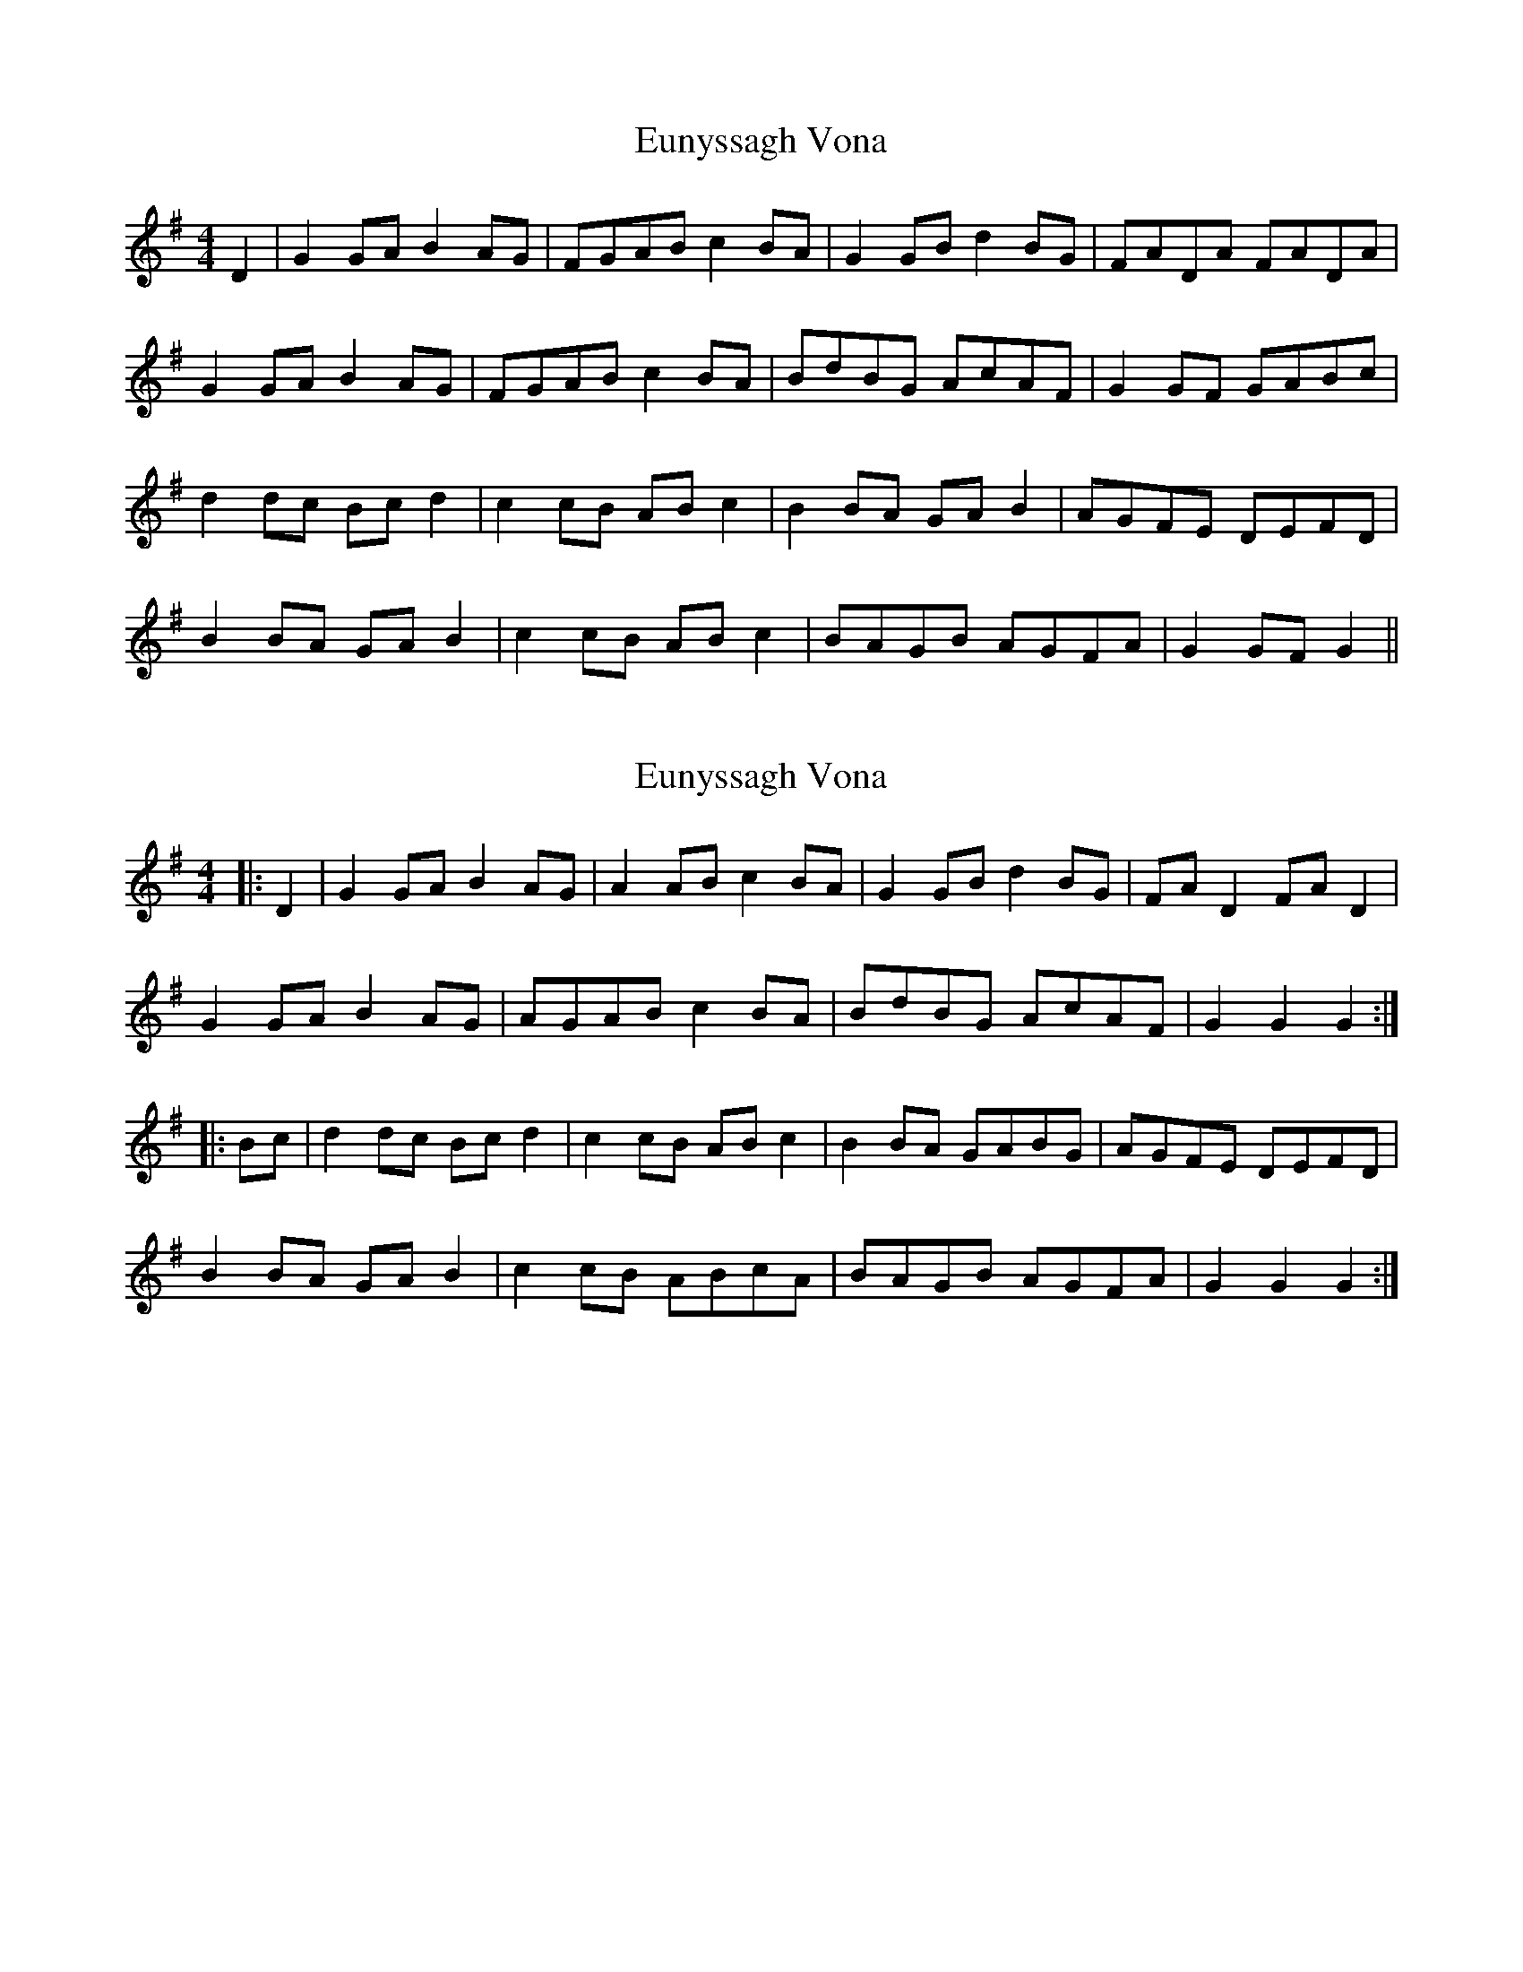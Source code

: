 X: 1
T: Eunyssagh Vona
Z: manxygirl
S: https://thesession.org/tunes/13105#setting22558
R: reel
M: 4/4
L: 1/8
K: Gmaj
D2|G2 GA B2 AG | FGAB c2 BA | G2 GB d2 BG | FADA FADA |
G2 GA B2 AG | FGAB c2 BA | BdBG AcAF | G2 GF GABc |
d2 dc Bc d2 | c2 cB AB c2 | B2 BA GA B2 | AGFE DEFD |
B2 BA GA B2 | c2 cB AB c2 | BAGB AGFA | G2 GF G2 ||
X: 2
T: Eunyssagh Vona
Z: Mix O'Lydian
S: https://thesession.org/tunes/13105#setting26546
R: reel
M: 4/4
L: 1/8
K: Gmaj
|: D2 | G2 GA B2 AG | A2 AB c2 BA | G2 GB d2 BG | FA D2 FA D2 |
G2 GA B2 AG | AGAB c2 BA | BdBG AcAF | G2 G2 G2 :|
|: Bc | d2 dc Bc d2 | c2 cB AB c2 | B2 BA GABG | AGFE DEFD |
B2 BA GA B2 | c2 cB ABcA | BAGB AGFA | G2 G2 G2 :|
X: 3
T: Eunyssagh Vona
Z: JACKB
S: https://thesession.org/tunes/13105#setting28246
R: reel
M: 4/4
L: 1/8
K: Gmaj
|: D2 | G2 GA B2 AG | A3B c2 BA | G3B d2 BG | FA D2 FA D2 |
G2 GA B2 AG | AGAB c2 BA | BdBG (3ABc AF | G2 GF G2 :|
|: Bc | d2 dc Bc d2 | c2 cB AB c2 | B3A GABG | AGFE DEFD |
B3A GA B2 | c2 cB ABcA | (3Bcd BG (3ABc AF | G2 GF G2 :|
